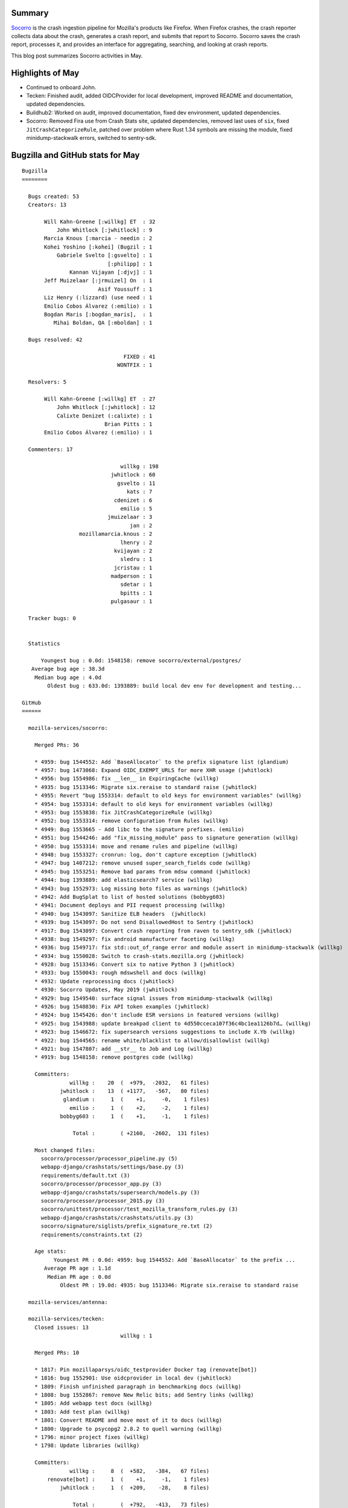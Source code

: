 .. title: Socorro: May 2019 happenings
.. slug: socorro_2019_05
.. date: 2019-06-12 12:00
.. tags: mozilla, work, socorro, dev

Summary
=======

`Socorro <https://github.com/mozilla-services/socorro>`_ is the crash ingestion
pipeline for Mozilla's products like Firefox. When Firefox crashes, the crash
reporter collects data about the crash, generates a crash report, and submits
that report to Socorro. Socorro saves the crash report, processes it, and
provides an interface for aggregating, searching, and looking at crash reports.

This blog post summarizes Socorro activities in May.


.. TEASER_END

Highlights of May
=================

* Continued to onboard John.

* Tecken: Finished audit, added OIDCProvider for local development,
  improved README and documentation, updated dependencies.

* Buildhub2: Worked on audit, improved documentation, fixed dev
  environment, updated dependencies.

* Socorro: Removed Fira use from Crash Stats site, updated dependencies,
  removed last uses of ``six``, fixed ``JitCrashCategorizeRule``, patched
  over problem where Rust 1.34 symbols are missing the module, fixed
  minidump-stackwalk errors, switched to sentry-sdk.


Bugzilla and GitHub stats for May
=================================

::

    Bugzilla
    ========
    
      Bugs created: 53
      Creators: 13
    
           Will Kahn-Greene [:willkg] ET  : 32
               John Whitlock [:jwhitlock] : 9
           Marcia Knous [:marcia - needin : 2
           Kohei Yoshino [:kohei] (Bugzil : 1
               Gabriele Svelto [:gsvelto] : 1
                               [:philipp] : 1
                   Kannan Vijayan [:djvj] : 1
           Jeff Muizelaar [:jrmuizel] On  : 1
                            Asif Youssuff : 1
           Liz Henry (:lizzard) (use need : 1
           Emilio Cobos Álvarez (:emilio) : 1
           Bogdan Maris [:bogdan_maris],  : 1
              Mihai Boldan, QA [:mboldan] : 1
    
      Bugs resolved: 42
    
                                    FIXED : 41
                                  WONTFIX : 1
    
      Resolvers: 5
    
           Will Kahn-Greene [:willkg] ET  : 27
               John Whitlock [:jwhitlock] : 12
               Calixte Denizet (:calixte) : 1
                              Brian Pitts : 1
           Emilio Cobos Álvarez (:emilio) : 1
    
      Commenters: 17
    
                                   willkg : 198
                                jwhitlock : 60
                                  gsvelto : 11
                                     kats : 7
                                 cdenizet : 6
                                   emilio : 5
                               jmuizelaar : 3
                                      jan : 2
                      mozillamarcia.knous : 2
                                   lhenry : 2
                                 kvijayan : 2
                                   sledru : 1
                                 jcristau : 1
                                madperson : 1
                                   sdetar : 1
                                   bpitts : 1
                                pulgasaur : 1
    
      Tracker bugs: 0
    
    
      Statistics
    
          Youngest bug : 0.0d: 1548158: remove socorro/external/postgres/
       Average bug age : 38.3d
        Median bug age : 4.0d
            Oldest bug : 633.0d: 1393889: build local dev env for development and testing...
    
    GitHub
    ======
    
      mozilla-services/socorro:
    
        Merged PRs: 36
    
        * 4959: bug 1544552: Add `BaseAllocator` to the prefix signature list (glandium)
        * 4957: bug 1473068: Expand OIDC_EXEMPT_URLS for more XHR usage (jwhitlock)
        * 4956: bug 1554986: fix __len__ in ExpiringCache (willkg)
        * 4935: bug 1513346: Migrate six.reraise to standard raise (jwhitlock)
        * 4955: Revert "bug 1553314: default to old keys for environment variables" (willkg)
        * 4954: bug 1553314: default to old keys for environment variables (willkg)
        * 4953: bug 1553838: fix JitCrashCategorizeRule (willkg)
        * 4952: bug 1553314: remove configuration from Rules (willkg)
        * 4949: Bug 1553665 - Add libc to the signature prefixes. (emilio)
        * 4951: bug 1544246: add "fix_missing_module" pass to signature generation (willkg)
        * 4950: bug 1553314: move and rename rules and pipeline (willkg)
        * 4948: bug 1553327: cronrun: log, don't capture exception (jwhitlock)
        * 4947: bug 1407212: remove unused super_search_fields code (willkg)
        * 4945: bug 1553251: Remove bad params from mdsw command (jwhitlock)
        * 4944: bug 1393889: add elasticsearch7 service (willkg)
        * 4943: bug 1552973: Log missing boto files as warnings (jwhitlock)
        * 4942: Add BugSplat to list of hosted solutions (bobbyg603)
        * 4941: Document deploys and PII request processing (willkg)
        * 4940: bug 1543097: Sanitize ELB headers  (jwhitlock)
        * 4939: bug 1543097: Do not send DisallowedHost to Sentry (jwhitlock)
        * 4917: Bug 1543097: Convert crash reporting from raven to sentry_sdk (jwhitlock)
        * 4938: bug 1549297: fix android manufacturer faceting (willkg)
        * 4936: bug 1549717: fix std::out_of_range error and module assert in minidump-stackwalk (willkg)
        * 4934: bug 1550028: Switch to crash-stats.mozilla.org (jwhitlock)
        * 4928: bug 1513346: Convert six to native Python 3 (jwhitlock)
        * 4933: bug 1550043: rough mdswshell and docs (willkg)
        * 4932: Update reprocessing docs (jwhitlock)
        * 4930: Socorro Updates, May 2019 (jwhitlock)
        * 4929: bug 1549540: surface signal issues from minidump-stackwalk (willkg)
        * 4926: bug 1548830: Fix API token examples (jwhitlock)
        * 4924: bug 1545426: don't include ESR versions in featured versions (willkg)
        * 4925: bug 1543988: update breakpad client to 4d550cceca107f36c4bc1ea1126b7d… (willkg)
        * 4923: bug 1546672: fix supersearch versions suggestions to include X.Yb (willkg)
        * 4922: bug 1544565: rename white/blacklist to allow/disallowlist (willkg)
        * 4921: bug 1547807: add __str__ to Job and Log (willkg)
        * 4919: bug 1548158: remove postgres code (willkg)
    
        Committers:
                   willkg :    20  (  +979,  -2032,   61 files)
                jwhitlock :    13  ( +1177,   -567,   80 files)
                 glandium :     1  (    +1,     -0,    1 files)
                   emilio :     1  (    +2,     -2,    1 files)
                bobbyg603 :     1  (    +1,     -1,    1 files)
    
                    Total :        ( +2160,  -2602,  131 files)
    
        Most changed files:
          socorro/processor/processor_pipeline.py (5)
          webapp-django/crashstats/settings/base.py (3)
          requirements/default.txt (3)
          socorro/processor/processor_app.py (3)
          webapp-django/crashstats/supersearch/models.py (3)
          socorro/processor/processor_2015.py (3)
          socorro/unittest/processor/test_mozilla_transform_rules.py (3)
          webapp-django/crashstats/crashstats/utils.py (3)
          socorro/signature/siglists/prefix_signature_re.txt (2)
          requirements/constraints.txt (2)
    
        Age stats:
              Youngest PR : 0.0d: 4959: bug 1544552: Add `BaseAllocator` to the prefix ...
           Average PR age : 1.1d
            Median PR age : 0.0d
                Oldest PR : 19.0d: 4935: bug 1513346: Migrate six.reraise to standard raise
    
      mozilla-services/antenna:
    
      mozilla-services/tecken:
        Closed issues: 13
                                   willkg : 1
    
        Merged PRs: 10
    
        * 1817: Pin mozillaparsys/oidc_testprovider Docker tag (renovate[bot])
        * 1816: bug 1552901: Use oidcprovider in local dev (jwhitlock)
        * 1809: Finish unfinished paragraph in benchmarking docs (willkg)
        * 1808: bug 1552867: remove New Relic bits; add Sentry links (willkg)
        * 1805: Add webapp test docs (willkg)
        * 1803: Add test plan (willkg)
        * 1801: Convert README and move most of it to docs (willkg)
        * 1800: Upgrade to psycopg2 2.8.2 to quell warning (willkg)
        * 1796: minor project fixes (willkg)
        * 1798: Update libraries (willkg)
    
        Committers:
                   willkg :     8  (  +582,   -384,   67 files)
            renovate[bot] :     1  (    +1,     -1,    1 files)
                jwhitlock :     1  (  +209,    -28,    8 files)
    
                    Total :        (  +792,   -413,   73 files)
    
        Most changed files:
          docs/dev.rst (6)
          requirements.txt (3)
          docker/images/oidcprovider/Dockerfile (2)
          tecken/settings.py (2)
          .pyup.yml (2)
          .env-dist (1)
          docker-compose.yml (1)
          docker/images/oidcprovider/fixtures.json (1)
          docs/authentication.rst (1)
          docs/configuration.rst (1)
    
        Age stats:
              Youngest PR : 0.0d: 1817: Pin mozillaparsys/oidc_testprovider Docker tag
           Average PR age : 0.0d
            Median PR age : 0.0d
                Oldest PR : 0.0d: 1817: Pin mozillaparsys/oidc_testprovider Docker tag
    
      mozilla-services/buildhub2:
        Closed issues: 4
                                   willkg : 4
    
        Merged PRs: 11
    
        * 586: Update axios to 0.19.0 (willkg)
        * 585: Fix dev environment (willkg)
        * 583: Upgrade to node 10.6.0 (willkg)
        * 580: Fix make-tag to make a signed tag (willkg)
        * 579: Nix Merge commits in tag comment (willkg)
        * 578: Add whatsdeployed link (willkg)
        * 576: Update Sphinx (willkg)
        * 509: Update postgres:9.6 Docker digest to 78890d2 (renovate[bot])
        * 524: Update docker.elastic.co/elasticsearch/elasticsearch Docker tag to v6.7.1 (renovate[bot])
        * 575: Update Python requirements (willkg)
        * 573: Project fixes (willkg)
    
        Committers:
                   willkg :     9  (  +555,   -286,   50 files)
            renovate[bot] :     2  (    +4,     -4,    2 files)
    
                    Total :        (  +559,   -290,   51 files)
    
        Most changed files:
          Makefile (3)
          docker-compose.yml (3)
          bin/make-tag.py (3)
          ui/package.json (2)
          bin/run.sh (2)
          README.rst (2)
          docker-compose.ci.yml (2)
          ui/yarn.lock (1)
          .env-dist (1)
          bin/db.py (1)
    
        Age stats:
              Youngest PR : 0.0d: 586: Update axios to 0.19.0
           Average PR age : 12.7d
            Median PR age : 0.0d
                Oldest PR : 85.0d: 509: Update postgres:9.6 Docker digest to 78890d2
    
    
      All repositories:
    
        Total closed issues: 17
        Total merged PRs: 57
    
    
    Contributors
    ============
    
      [:philipp]
      Asif Youssuff
      bobbyg603
      Bogdan Maris [:bogdan_maris], Release Desktop QA
      Brian Pitts
      Calixte Denizet (:calixte)
      Emilio Cobos Álvarez (:emilio)
      Gabriele Svelto [:gsvelto]
      glandium
      jan
      jcristau
      Jeff Muizelaar [:jrmuizel] On leave until June 17
      John Whitlock [:jwhitlock]
      Kannan Vijayan [:djvj]
      kats
      Kohei Yoshino [:kohei] (Bugzilla UX) (FxSiteCompat)
      Liz Henry (:lizzard) (use needinfo)
      Marcia Knous [:marcia - needinfo? me]
      Mihai Boldan, QA [:mboldan]
      pulgasaur
      sdetar
      sledru
      Will Kahn-Greene [:willkg] ET needinfo? me
